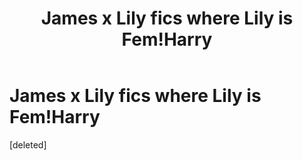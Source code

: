 #+TITLE: James x Lily fics where Lily is Fem!Harry

* James x Lily fics where Lily is Fem!Harry
:PROPERTIES:
:Score: 1
:DateUnix: 1502951129.0
:DateShort: 2017-Aug-17
:FlairText: Request
:END:
[deleted]

